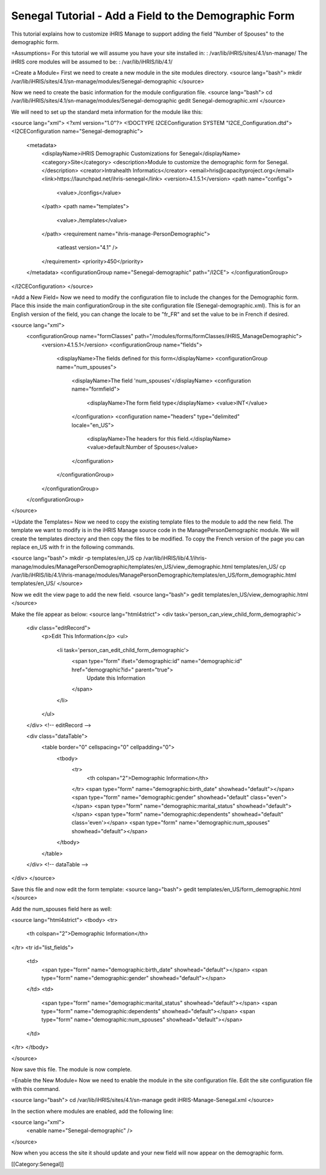Senegal Tutorial - Add a Field to the Demographic Form
======================================================

This tutorial explains how to customize iHRIS Manage to support adding the field "Number of Spouses" to the demographic form.

=Assumptions=
For this tutorial we will assume you have your site installed in:  
: /var/lib/iHRIS/sites/4.1/sn-manage/
The iHRIS core modules will be assumed to be:  
: /var/lib/iHRIS/lib/4.1/

=Create a Module=
First we need to create a new module in the site modules directory.
<source lang="bash">
mkdir /var/lib/iHRIS/sites/4.1/sn-manage/modules/Senegal-demographic
</source>

Now we need to create the basic information for the module configuration file.
<source lang="bash">
cd /var/lib/iHRIS/sites/4.1/sn-manage/modules/Senegal-demographic
gedit Senegal-demographic.xml
</source>

We will need to set up the standard meta information for the module like this:

<source lang="xml">
<?xml version="1.0"?>
<!DOCTYPE I2CEConfiguration SYSTEM "I2CE_Configuration.dtd">
<I2CEConfiguration name="Senegal-demographic">
  <metadata>
    <displayName>iHRIS Demographic Customizations for Senegal</displayName>
    <category>Site</category>
    <description>Module to customize the demographic form for Senegal.</description>
    <creator>Intrahealth Informatics</creator>
    <email>hris@capacityproject.org</email>
    <link>https://launchpad.net/ihris-senegal</link>
    <version>4.1.5.1</version>
    <path name="configs">
      <value>./configs</value>
    </path>
    <path name="templates">
      <value>./templates</value>
    </path>
    <requirement name="ihris-manage-PersonDemographic">
      <atleast version="4.1" />
    </requirement>
    <priority>450</priority>
  </metadata>
  <configurationGroup name="Senegal-demographic" path="/I2CE">
  </configurationGroup>
</I2CEConfiguration>
</source>

=Add a New Field=
Now we need to modify the configuration file to include the changes for the Demographic form.  Place this inside the main configurationGroup in the site configuration file (Senegal-demographic.xml).  This is for an English version of the field, you can change the locale to be "fr_FR" and set the value to be in French if desired.

<source lang="xml">
    <configurationGroup name="formClasses" path="/modules/forms/formClasses/iHRIS_ManageDemographic">
      <version>4.1.5.1</version>
      <configurationGroup name="fields">
        <displayName>The fields defined for this form</displayName>
        <configurationGroup name="num_spouses">
          <displayName>The field 'num_spouses'</displayName>
          <configuration name="formfield">
            <displayName>The form field type</displayName>
            <value>INT</value>
          </configuration>
          <configuration name="headers" type="delimited" locale="en_US">
            <displayName>The headers for this field.</displayName>
            <value>default:Number of Spouses</value>
          </configuration>
        </configurationGroup>
      </configurationGroup>
    </configurationGroup>
</source>

=Update the Templates=
Now we need to copy the existing template files to the module to add the new field.  The template we want to modify is in the iHRIS Manage source code in the ManagePersonDemographic module.  We will create the templates directory and then copy the files to be modified.  To copy the French version of the page you can replace en_US with fr in the following commands.

<source lang="bash">
mkdir -p templates/en_US
cp /var/lib/iHRIS/lib/4.1/ihris-manage/modules/ManagePersonDemographic/templates/en_US/view_demographic.html templates/en_US/
cp /var/lib/iHRIS/lib/4.1/ihris-manage/modules/ManagePersonDemographic/templates/en_US/form_demographic.html templates/en_US/
</source>

Now we edit the view page to add the new field.
<source lang="bash">
gedit templates/en_US/view_demographic.html
</source>

Make the file appear as below:
<source lang="html4strict">
<div task='person_can_view_child_form_demographic'>
  <div class="editRecord">
    <p>Edit This Information</p>
    <ul>
      <li task='person_can_edit_child_form_demographic'>
	<span type="form" ifset="demographic:id" name="demographic:id" href="demographic?id=" parent="true">
	  Update this Information
	</span>
      </li>
    </ul>
  </div> <!-- editRecord -->

  <div class="dataTable">
    <table border="0" cellspacing="0" cellpadding="0">
      <tbody>
	<tr>
	  <th colspan="2">Demographic Information</th>
	</tr>
	<span type="form" name="demographic:birth_date" showhead="default"></span>
	<span type="form" name="demographic:gender" showhead="default" class="even"></span>
	<span type="form" name="demographic:marital_status" showhead="default"></span>
	<span type="form" name="demographic:dependents" showhead="default" class='even'></span>
	<span type="form" name="demographic:num_spouses" showhead="default"></span>
      </tbody>
    </table>
  </div> <!-- dataTable -->
</div>
</source>

Save this file and now edit the form template:
<source lang="bash">
gedit templates/en_US/form_demographic.html
</source>

Add the num_spouses field here as well:

<source lang="html4strict">
<tbody>
<tr>
    <th colspan="2">Demographic Information</th>
</tr>
<tr id="list_fields">
    <td>
        <span type="form" name="demographic:birth_date" showhead="default"></span>
        <span type="form" name="demographic:gender" showhead="default"></span>
    </td>
    <td>
        <span type="form" name="demographic:marital_status" showhead="default"></span>
        <span type="form" name="demographic:dependents" showhead="default"></span>
        <span type="form" name="demographic:num_spouses" showhead="default"></span>
    </td>
</tr>
</tbody>

</source>

Now save this file.  The module is now complete.

=Enable the New Module=
Now we need to enable the module in the site configuration file.  Edit the site configuration file with this command.

<source lang="bash">
cd /var/lib/iHRIS/sites/4.1/sn-manage
gedit iHRIS-Manage-Senegal.xml
</source>

In the section where modules are enabled, add the following line:

<source lang="xml">
  <enable name="Senegal-demographic" />
</source>

Now when you access the site it should update and your new field will now appear on the demographic form.

[[Category:Senegal]]
